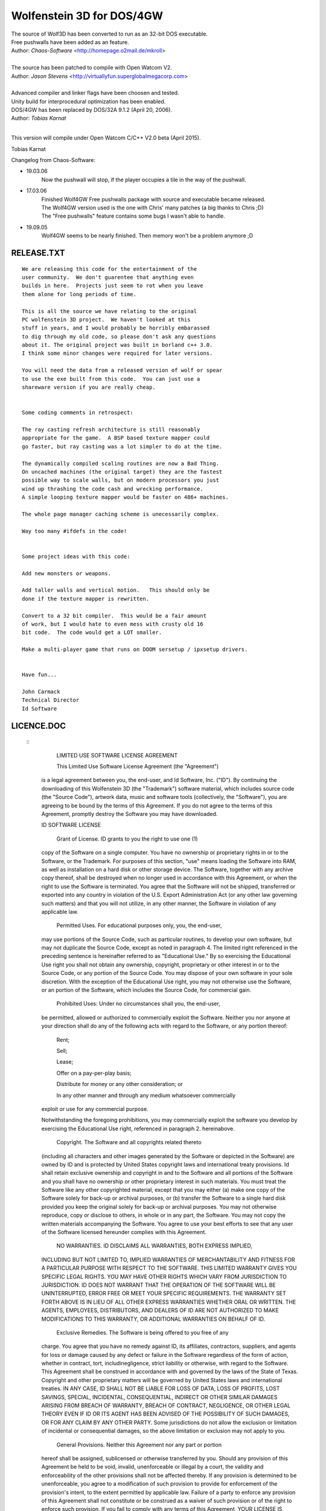 Wolfenstein 3D for DOS/4GW
==========================

| The source of Wolf3D has been converted to run as an 32-bit DOS executable.
| Free pushwalls have been added as an feature.
| Author: *Chaos-Software* <http://homepage.o2mail.de/mkroll>
|
| The source has been patched to compile with Open Watcom V2.
| Author: *Jason Stevens* <http://virtuallyfun.superglobalmegacorp.com>
|
| Advanced compiler and linker flags have been choosen and tested.
| Unity build for interprocedural optimization has been enabled.
| DOS/4GW has been replaced by DOS/32A 9.1.2 (April 20, 2006).
| Author: *Tobias Karnat*
|
This version will compile under Open Watcom C/C++ V2.0 beta (April 2015).

Tobias Karnat

| Changelog from Chaos-Software:
- 19.03.06
    | Now the pushwall will stop, if the player occupies a tile in the way of the pushwall.

- 17.03.06
    | Finished Wolf4GW Free pushwalls package with source and executable became released.
    | The Wolf4GW version used is the one with Chris' many patches (a big thanks to Chris ;D)
    | The "Free pushwalls" feature contains some bugs I wasn't able to handle.

- 19.09.05
    | Wolf4GW seems to be nearly finished. Then memory won't be a problem anymore ;D

RELEASE.TXT
-----------

::

  We are releasing this code for the entertainment of the 
  user community.  We don't guarentee that anything even 
  builds in here.  Projects just seem to rot when you leave 
  them alone for long periods of time.

  This is all the source we have relating to the original 
  PC wolfenstein 3D project.  We haven't looked at this 
  stuff in years, and I would probably be horribly embarassed 
  to dig through my old code, so please don't ask any questions 
  about it. The original project was built in borland c++ 3.0.  
  I think some minor changes were required for later versions.

  You will need the data from a released version of wolf or spear 
  to use the exe built from this code.  You can just use a 
  shareware version if you are really cheap.


  Some coding comments in retrospect:

  The ray casting refresh architecture is still reasonably 
  appropriate for the game.  A BSP based texture mapper could 
  go faster, but ray casting was a lot simpler to do at the time.

  The dynamically compiled scaling routines are now a Bad Thing.  
  On uncached machines (the original target) they are the fastest 
  possible way to scale walls, but on modern processors you just 
  wind up thrashing the code cash and wrecking performance.  
  A simple looping texture mapper would be faster on 486+ machines.

  The whole page manager caching scheme is unecessarily complex.

  Way too many #ifdefs in the code!


  Some project ideas with this code:

  Add new monsters or weapons.

  Add taller walls and vertical motion.   This should only be 
  done if the texture mapper is rewritten.

  Convert to a 32 bit compiler.  This would be a fair amount 
  of work, but I would hate to even mess with crusty old 16 
  bit code.  The code would get a LOT smaller.

  Make a multi-player game that runs on DOOM sersetup / ipxsetup drivers.


  Have fun...

  John Carmack
  Technical Director
  Id Software

LICENCE.DOC
-----------

 :: 
  	LIMITED USE SOFTWARE LICENSE AGREEMENT

  	This Limited Use Software License Agreement (the "Agreement") 
  is a legal agreement between you, the end-user, and Id Software, Inc. 
  ("ID").  By continuing the downloading of this Wolfenstein 3D 
  (the "Trademark") software material, which includes source code 
  (the "Source Code"), artwork data, music and software tools 
  (collectively, the "Software"), you are agreeing to be bound by the 
  terms of this Agreement.  If you do not agree to the terms of this 
  Agreement, promptly destroy the Software you may have downloaded.  

  ID SOFTWARE LICENSE

  	Grant of License.  ID grants to you the right to use one (1) 
  copy of the Software on a single computer.  You have no ownership or 
  proprietary rights in or to the Software, or the Trademark.  For purposes 
  of this section, "use" means loading the Software into RAM, as well as 
  installation on a hard disk or other storage device.  The Software, 
  together with any archive copy thereof, shall be destroyed when no longer 
  used in accordance with this Agreement, or when the right to use the 
  Software is terminated.  You agree that the Software will not be shipped, 
  transferred or exported into any country in violation of the U.S. 
  Export Administration Act (or any other law governing such matters) and 
  that you will not utilize, in any other manner, the Software in violation 
  of any applicable law.

  	Permitted Uses.  For educational purposes only, you, the end-user, 
  may use portions of the Source Code, such as particular routines, to 
  develop your own software, but may not duplicate the Source Code, except 
  as noted in paragraph 4.  The limited right referenced in the preceding 
  sentence is hereinafter referred to as "Educational Use."  By so exercising 
  the Educational Use right you shall not obtain any ownership, copyright,
  proprietary or other interest in or to the Source Code, or any portion of
  the Source Code.  You may dispose of your own software in your sole
  discretion.  With the exception of the Educational Use right, you may not
  otherwise use the Software, or an portion of the Software, which includes
  the Source Code, for commercial gain.

  	Prohibited Uses:  Under no circumstances shall you, the end-user, 
  be permitted, allowed or authorized to commercially exploit the Software.
  Neither you nor anyone at your direction shall do any of the following acts
  with regard to the Software, or any portion thereof:

  	Rent;

  	Sell;

  	Lease;

  	Offer on a pay-per-play basis;

  	Distribute for money or any other consideration; or

  	In any other manner and through any medium whatsoever commercially 
  exploit or use for any commercial purpose.

  Notwithstanding the foregoing prohibitions, you may commercially exploit the
  software you develop by exercising the Educational Use right, referenced in
  paragraph 2. hereinabove. 

  	Copyright.  The Software and all copyrights related thereto 
  (including all characters and other images generated by the Software 
  or depicted in the Software) are owned by ID and is protected by 
  United States copyright laws and international treaty provisions.  
  Id shall retain exclusive ownership and copyright in and to the Software 
  and all portions of the Software and you shall have no ownership or other 
  proprietary interest in such materials. You must treat the Software like 
  any other copyrighted material, except that you may either (a) make one 
  copy of the Software solely for back-up or archival purposes, or (b) 
  transfer the Software to a single hard disk provided you keep the original 
  solely for back-up or archival purposes.  You may not otherwise reproduce, 
  copy or disclose to others, in whole or in any part, the Software.  You 
  may not copy the written materials accompanying the Software.  You agree 
  to use your best efforts to see that any user of the Software licensed 
  hereunder complies with this Agreement.

  	NO WARRANTIES.  ID DISCLAIMS ALL WARRANTIES, BOTH EXPRESS IMPLIED,
  INCLUDING BUT NOT LIMITED TO, IMPLIED WARRANTIES OF MERCHANTABILITY AND
  FITNESS FOR A PARTICULAR PURPOSE WITH RESPECT TO THE SOFTWARE.  THIS LIMITED
  WARRANTY GIVES YOU SPECIFIC LEGAL RIGHTS.  YOU MAY HAVE OTHER RIGHTS WHICH
  VARY FROM JURISDICTION TO JURISDICTION.  ID DOES NOT WARRANT THAT THE
  OPERATION OF THE SOFTWARE WILL BE UNINTERRUPTED, ERROR FREE OR MEET YOUR
  SPECIFIC REQUIREMENTS.  THE WARRANTY SET FORTH ABOVE IS IN LIEU OF ALL OTHER
  EXPRESS WARRANTIES WHETHER ORAL OR WRITTEN.  THE AGENTS, EMPLOYEES,
  DISTRIBUTORS, AND DEALERS OF ID ARE NOT AUTHORIZED TO MAKE MODIFICATIONS TO
  THIS WARRANTY, OR ADDITIONAL WARRANTIES ON BEHALF OF ID. 

  	Exclusive Remedies.  The Software is being offered to you free of any
  charge.  You agree that you have no remedy against ID, its affiliates,
  contractors, suppliers, and agents for loss or damage caused by any defect
  or failure in the Software regardless of the form of action, whether in
  contract, tort, includinegligence, strict liability or otherwise, with
  regard to the Software.  This Agreement shall be construed in accordance
  with and governed by the laws of the State of Texas.  Copyright and other
  proprietary matters will be governed by United States laws and international
  treaties.  IN ANY CASE, ID SHALL NOT BE LIABLE FOR LOSS OF DATA, LOSS OF
  PROFITS, LOST SAVINGS, SPECIAL, INCIDENTAL, CONSEQUENTIAL, INDIRECT OR OTHER
  SIMILAR DAMAGES ARISING FROM BREACH OF WARRANTY, BREACH OF CONTRACT,
  NEGLIGENCE, OR OTHER LEGAL THEORY EVEN IF ID OR ITS AGENT HAS BEEN ADVISED
  OF THE POSSIBILITY OF SUCH DAMAGES, OR FOR ANY CLAIM BY ANY OTHER PARTY.
  Some jurisdictions do not allow the exclusion or limitation of incidental or
  consequential damages, so the above limitation or exclusion may not apply to
  you.

  	General Provisions.  Neither this Agreement nor any part or portion 
  hereof shall be assigned, sublicensed or otherwise transferred by you.  
  Should any provision of this Agreement be held to be void, invalid, 
  unenforceable or illegal by a court, the validity and enforceability of the 
  other provisions shall not be affected thereby.  If any provision is 
  determined to be unenforceable, you agree to a modification of such 
  provision to provide for enforcement of the provision's intent, to the 
  extent permitted by applicable law.  Failure of a party to enforce any 
  provision of this Agreement shall not constitute or be construed as a 
  waiver of such provision or of the right to enforce such provision.  If 
  you fail to comply with any terms of this Agreement, YOUR LICENSE IS 
  AUTOMATICALLY TERMINATED and you agree to the issuance of an injunction 
  against you in favor of Id.  You agree that Id shall not have to post 
  bond or other security to obtain an injunction against you to prohibit 
  you from violating Id's rights.

  	YOU ACKNOWLEDGE THAT YOU HAVE READ THIS AGREEMENT, THAT YOU 
  UNDERSTAND THIS AGREEMENT, AND UNDERSTAND THAT BY CONTINUING THE 
  DOWNLOADING OF THE SOFTWARE, YOU AGREE TO BE BOUND BY THIS AGREEMENT'S 
  TERMS AND CONDITIONS. YOU FURTHER AGREE THAT, EXCEPT FOR WRITTEN SEPARATE 
  AGREEMENTS BETWEEN ID AND YOU, THIS AGREEMENT IS A COMPLETE AND EXCLUSIVE 
  STATEMENT OF THE RIGHTS AND LIABILITIES OF THE PARTIES.  THIS AGREEMENT 
  SUPERSEDES ALL PRIOR ORAL AGREEMENTS, PROPOSALS OR UNDERSTANDINGS, AND 
  ANY OTHER COMMUNICATIONS BETWEEN ID AND YOU RELATING TO THE SUBJECT MATTER 
  OF THIS AGREEMENT   
